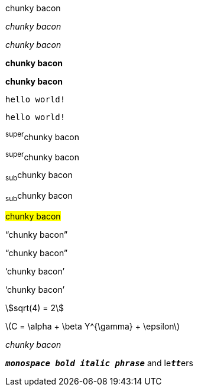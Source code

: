 // .basic
[why]#chunky bacon#

// .italic
_chunky bacon_

// .italic-with-role
[why]_chunky bacon_

// .bold
*chunky bacon*

// .bold-with-role
[why]*chunky bacon*

// .monospace
`hello world!`

// .monospace-with-role
[why]`hello world!`

// .superscript
^super^chunky bacon

// .superscript-with-role
[why]^super^chunky bacon

// .subscript
~sub~chunky bacon

// .subscript-with-role
[why]~sub~chunky bacon

// .mark
#chunky bacon#

// .double-curved-quotes
"`chunky bacon`"

// .double-curved-quotes-with-role
[why]"`chunky bacon`"

// .single-curved-quotes
'`chunky bacon`'

// .single-curved-quotes-with-role
[why]'`chunky bacon`'

// .asciimath
asciimath:[sqrt(4) = 2]

// .latexmath
latexmath:[$C = \alpha + \beta Y^{\gamma} + \epsilon$]

// .with-id
[#why]_chunky bacon_

// .mixed-monospace-bold-italic
`*_monospace bold italic phrase_*` and le``**__tt__**``ers
